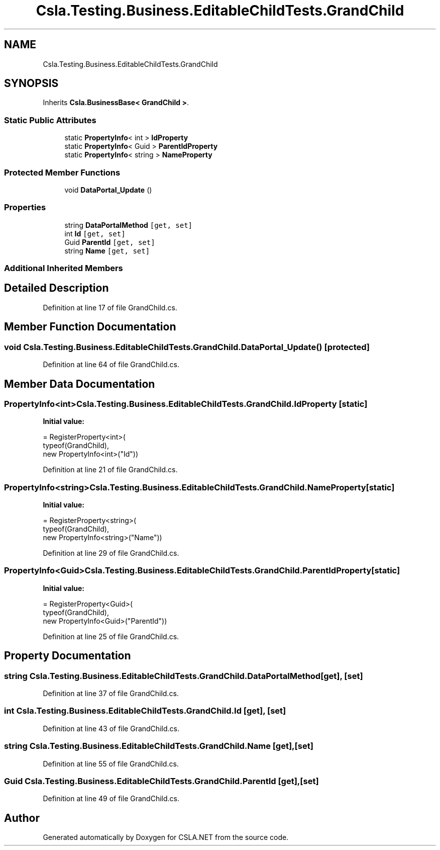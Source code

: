 .TH "Csla.Testing.Business.EditableChildTests.GrandChild" 3 "Wed Jul 21 2021" "Version 5.4.2" "CSLA.NET" \" -*- nroff -*-
.ad l
.nh
.SH NAME
Csla.Testing.Business.EditableChildTests.GrandChild
.SH SYNOPSIS
.br
.PP
.PP
Inherits \fBCsla\&.BusinessBase< GrandChild >\fP\&.
.SS "Static Public Attributes"

.in +1c
.ti -1c
.RI "static \fBPropertyInfo\fP< int > \fBIdProperty\fP"
.br
.ti -1c
.RI "static \fBPropertyInfo\fP< Guid > \fBParentIdProperty\fP"
.br
.ti -1c
.RI "static \fBPropertyInfo\fP< string > \fBNameProperty\fP"
.br
.in -1c
.SS "Protected Member Functions"

.in +1c
.ti -1c
.RI "void \fBDataPortal_Update\fP ()"
.br
.in -1c
.SS "Properties"

.in +1c
.ti -1c
.RI "string \fBDataPortalMethod\fP\fC [get, set]\fP"
.br
.ti -1c
.RI "int \fBId\fP\fC [get, set]\fP"
.br
.ti -1c
.RI "Guid \fBParentId\fP\fC [get, set]\fP"
.br
.ti -1c
.RI "string \fBName\fP\fC [get, set]\fP"
.br
.in -1c
.SS "Additional Inherited Members"
.SH "Detailed Description"
.PP 
Definition at line 17 of file GrandChild\&.cs\&.
.SH "Member Function Documentation"
.PP 
.SS "void Csla\&.Testing\&.Business\&.EditableChildTests\&.GrandChild\&.DataPortal_Update ()\fC [protected]\fP"

.PP
Definition at line 64 of file GrandChild\&.cs\&.
.SH "Member Data Documentation"
.PP 
.SS "\fBPropertyInfo\fP<int> Csla\&.Testing\&.Business\&.EditableChildTests\&.GrandChild\&.IdProperty\fC [static]\fP"
\fBInitial value:\fP
.PP
.nf
= RegisterProperty<int>(
      typeof(GrandChild),
      new PropertyInfo<int>("Id"))
.fi
.PP
Definition at line 21 of file GrandChild\&.cs\&.
.SS "\fBPropertyInfo\fP<string> Csla\&.Testing\&.Business\&.EditableChildTests\&.GrandChild\&.NameProperty\fC [static]\fP"
\fBInitial value:\fP
.PP
.nf
= RegisterProperty<string>(
      typeof(GrandChild),
      new PropertyInfo<string>("Name"))
.fi
.PP
Definition at line 29 of file GrandChild\&.cs\&.
.SS "\fBPropertyInfo\fP<Guid> Csla\&.Testing\&.Business\&.EditableChildTests\&.GrandChild\&.ParentIdProperty\fC [static]\fP"
\fBInitial value:\fP
.PP
.nf
= RegisterProperty<Guid>(
      typeof(GrandChild),
      new PropertyInfo<Guid>("ParentId"))
.fi
.PP
Definition at line 25 of file GrandChild\&.cs\&.
.SH "Property Documentation"
.PP 
.SS "string Csla\&.Testing\&.Business\&.EditableChildTests\&.GrandChild\&.DataPortalMethod\fC [get]\fP, \fC [set]\fP"

.PP
Definition at line 37 of file GrandChild\&.cs\&.
.SS "int Csla\&.Testing\&.Business\&.EditableChildTests\&.GrandChild\&.Id\fC [get]\fP, \fC [set]\fP"

.PP
Definition at line 43 of file GrandChild\&.cs\&.
.SS "string Csla\&.Testing\&.Business\&.EditableChildTests\&.GrandChild\&.Name\fC [get]\fP, \fC [set]\fP"

.PP
Definition at line 55 of file GrandChild\&.cs\&.
.SS "Guid Csla\&.Testing\&.Business\&.EditableChildTests\&.GrandChild\&.ParentId\fC [get]\fP, \fC [set]\fP"

.PP
Definition at line 49 of file GrandChild\&.cs\&.

.SH "Author"
.PP 
Generated automatically by Doxygen for CSLA\&.NET from the source code\&.
